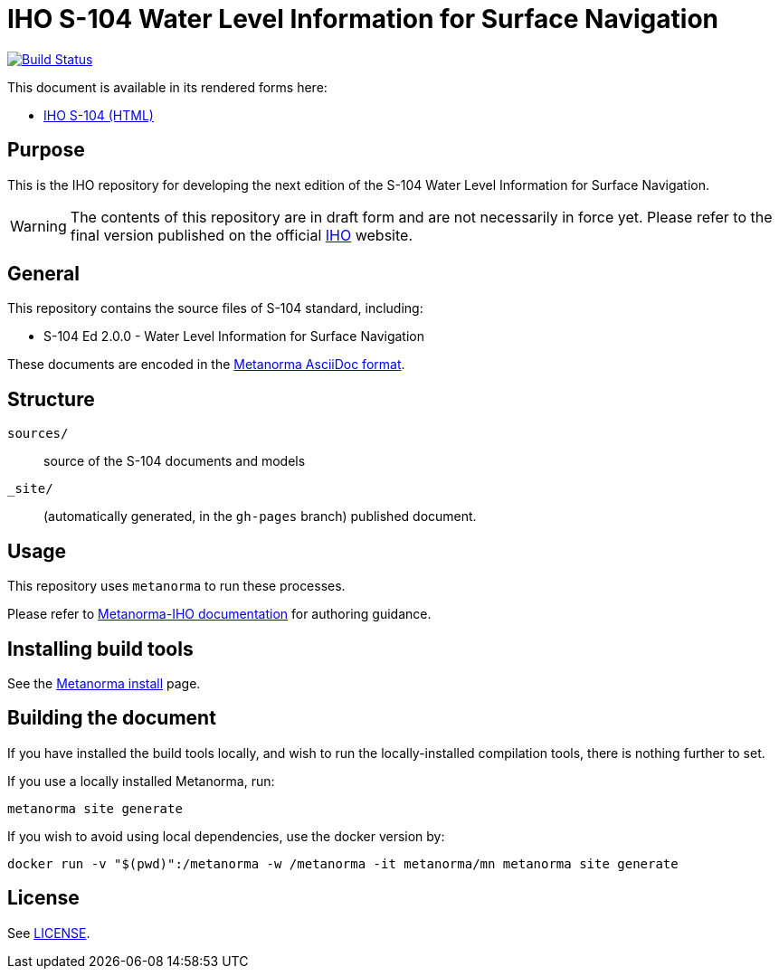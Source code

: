 // image::./sources/2.0.0/images/figure-s104-logo.svg[S104_logo,248,120]

= IHO S-104 Water Level Information for Surface Navigation

image:https://github.com/metanorma/iho-s-104/actions/workflows/generate.yml/badge.svg["Build Status", link="https://github.com/metanorma/iho-s-104/actions/workflows/generate.yml"]

This document is available in its rendered forms here:

* https://metanorma.github.io/iho-s-104/[IHO S-104 (HTML)]

== Purpose

This is the IHO repository for developing the next edition of
the S-104 Water Level Information for Surface Navigation.

WARNING: The contents of this repository are in draft form and are not necessarily in force yet.
Please refer to the final version published on the official
https://iho.int[IHO] website.


== General

This repository contains the source files of S-104 standard, including:

* S-104 Ed 2.0.0 - Water Level Information for Surface Navigation

These documents are encoded in the
https://www.metanorma.org/author/topics/document-format/[Metanorma AsciiDoc format].


== Structure

`sources/`::
source of the S-104 documents and models

`_site/`::
(automatically generated, in the `gh-pages` branch) published document.


== Usage

This repository uses `metanorma` to run these processes.

Please refer to
https://www.metanorma.org/author/iho/authoring-guide/[Metanorma-IHO documentation]
for authoring guidance.


== Installing build tools

See the https://www.metanorma.org/install/[Metanorma install] page.


== Building the document

If you have installed the build tools locally, and wish to run the
locally-installed compilation tools, there is nothing further to set.

If you use a locally installed Metanorma, run:

[source,sh]
----
metanorma site generate
----

If you wish to avoid using local dependencies, use the docker
version by:

[source,sh]
----
docker run -v "$(pwd)":/metanorma -w /metanorma -it metanorma/mn metanorma site generate
----

== License

See link:LICENSE.adoc[LICENSE].
